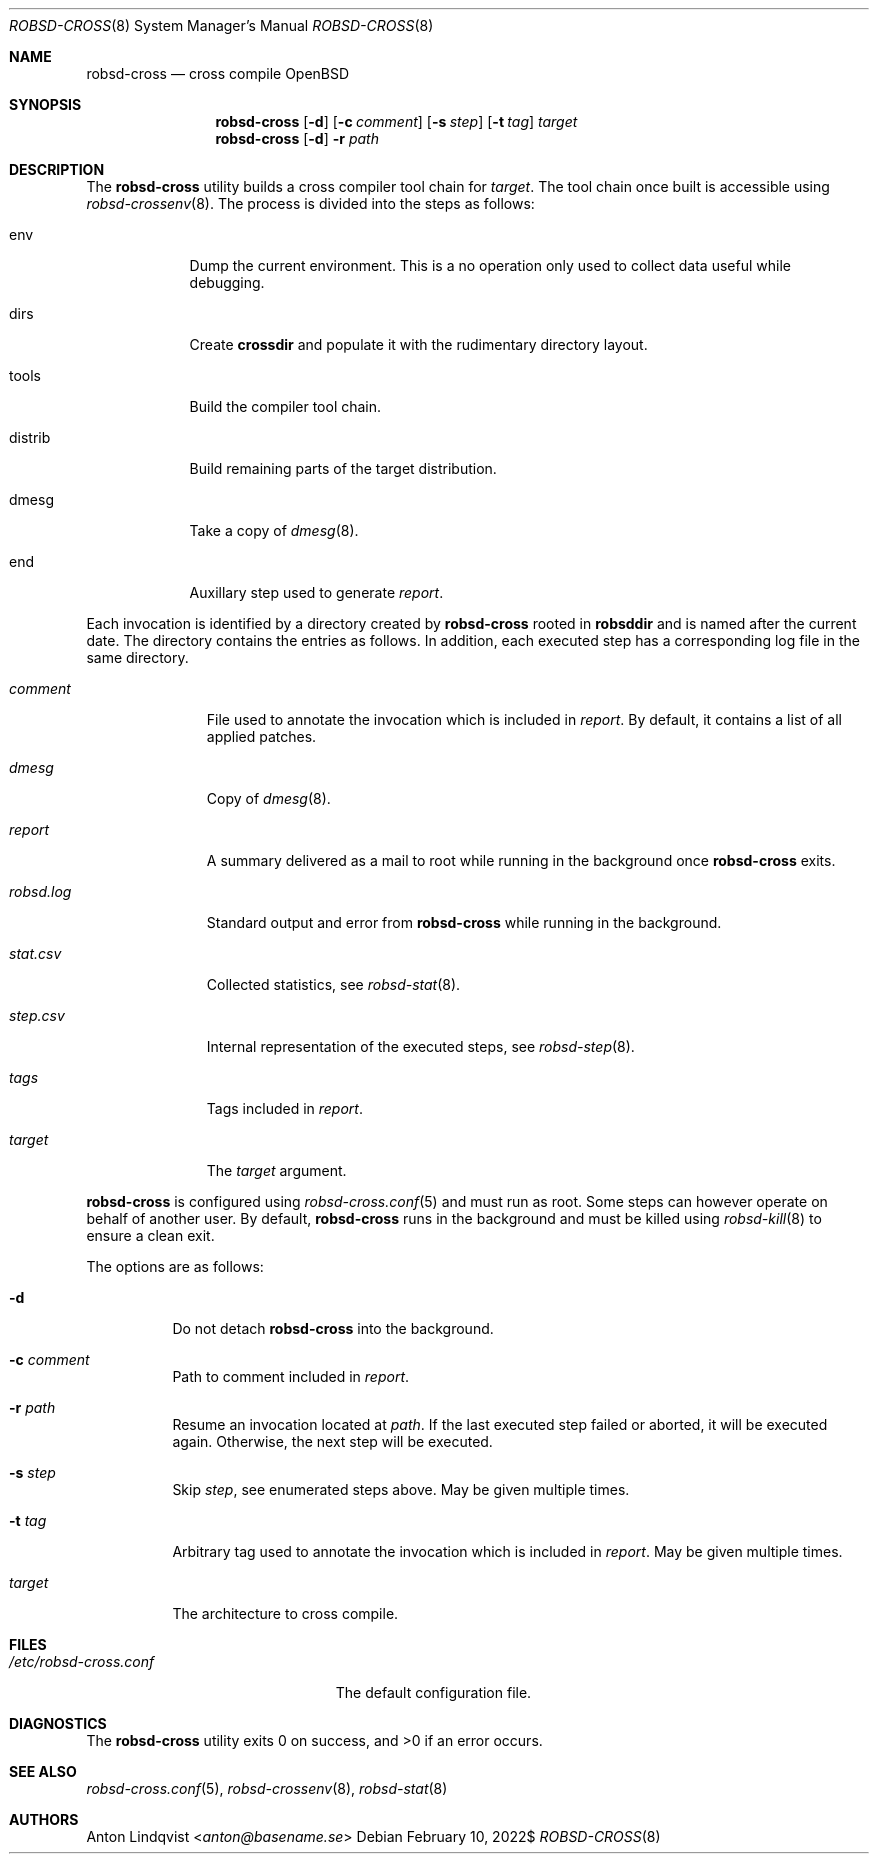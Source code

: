 .Dd $Mdocdate: February 10 2022$
.Dt ROBSD-CROSS 8
.Os
.Sh NAME
.Nm robsd-cross
.Nd cross compile OpenBSD
.Sh SYNOPSIS
.Nm robsd-cross
.Op Fl d
.Op Fl c Ar comment
.Op Fl s Ar step
.Op Fl t Ar tag
.Ar target
.Nm
.Op Fl d
.Fl r Ar path
.Sh DESCRIPTION
The
.Nm
utility builds a cross compiler tool chain for
.Ar target .
The tool chain once built is accessible using
.Xr robsd-crossenv 8 .
The process is divided into the steps as follows:
.Bl -tag -width distrib
.It env
Dump the current environment.
This is a no operation only used to collect data useful while debugging.
.It dirs
Create
.Ic crossdir
and populate it with the rudimentary directory layout.
.It tools
Build the compiler tool chain.
.It distrib
Build remaining parts of the target distribution.
.It dmesg
Take a copy of
.Xr dmesg 8 .
.It end
Auxillary step used to generate
.Pa report .
.El
.Pp
Each invocation is identified by a directory created by
.Nm
rooted in
.Ic robsddir
and is named after the current date.
The directory contains the entries as follows.
In addition, each executed step has a corresponding log file in the same
directory.
.Bl -tag -width robsd.log
.It Pa comment
File used to annotate the invocation which is included in
.Pa report .
By default, it contains a list of all applied patches.
.It Pa dmesg
Copy of
.Xr dmesg 8 .
.It Pa report
A summary delivered as a mail to root while running in the background once
.Nm
exits.
.It Pa robsd.log
Standard output and error from
.Nm
while running in the background.
.It Pa stat.csv
Collected statistics, see
.Xr robsd-stat 8 .
.It Pa step.csv
Internal representation of the executed steps, see
.Xr robsd-step 8 .
.It Pa tags
Tags included in
.Pa report .
.It Pa target
The
.Ar target
argument.
.El
.Pp
.Nm
is configured using
.Xr robsd-cross.conf 5
and must run as root.
Some steps can however operate on behalf of another user.
By default,
.Nm
runs in the background and must be killed using
.Xr robsd-kill 8
to ensure a clean exit.
.Pp
The options are as follows:
.Bl -tag -width Ds
.It Fl d
Do not detach
.Nm
into the background.
.It Fl c Ar comment
Path to comment included in
.Pa report .
.It Fl r Ar path
Resume an invocation located at
.Ar path .
If the last executed step failed or aborted, it will be executed again.
Otherwise, the next step will be executed.
.It Fl s Ar step
Skip
.Ar step ,
see enumerated steps above.
May be given multiple times.
.It Fl t Ar tag
Arbitrary tag used to annotate the invocation which is included in
.Pa report .
May be given multiple times.
.It Ar target
The architecture to cross compile.
.El
.Sh FILES
.Bl -tag -width "/etc/robsd-cross.conf"
.It Pa /etc/robsd-cross.conf
The default configuration file.
.El
.Sh DIAGNOSTICS
.Ex -std
.Sh SEE ALSO
.Xr robsd-cross.conf 5 ,
.Xr robsd-crossenv 8 ,
.Xr robsd-stat 8
.Sh AUTHORS
.An Anton Lindqvist Aq Mt anton@basename.se
